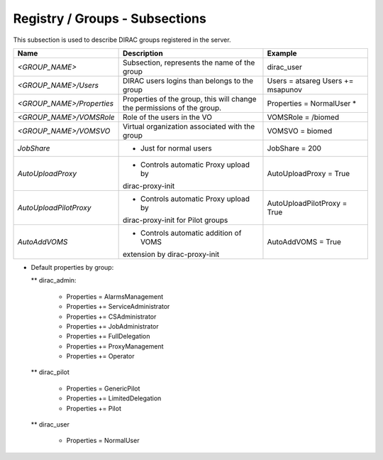Registry / Groups - Subsections
===============================

This subsection is used to describe DIRAC groups registered in the server.

+---------------------------+------------------------------------------------+-----------------------------+
| **Name**                  | **Description**                                | **Example**                 |
+---------------------------+------------------------------------------------+-----------------------------+
| *<GROUP_NAME>*            | Subsection, represents the name of the group   | dirac_user                  |
+---------------------------+------------------------------------------------+-----------------------------+
| *<GROUP_NAME>/Users*      | DIRAC users logins than belongs to the group   | Users = atsareg             |
|                           |                                                | Users += msapunov           |
+---------------------------+------------------------------------------------+-----------------------------+
| *<GROUP_NAME>/Properties* | Properties of the group, this will change      | Properties = NormalUser     |
|                           | the permissions of the group.                  | *                           |
+---------------------------+------------------------------------------------+-----------------------------+
| *<GROUP_NAME>/VOMSRole*   | Role of the users in the VO                    | VOMSRole = /biomed          |
+---------------------------+------------------------------------------------+-----------------------------+
| *<GROUP_NAME>/VOMSVO*     | Virtual organization associated with the group | VOMSVO = biomed             |
+---------------------------+------------------------------------------------+-----------------------------+
| *JobShare*                | * Just for normal users                        | JobShare = 200              |
+---------------------------+------------------------------------------------+-----------------------------+
| *AutoUploadProxy*         | * Controls automatic Proxy upload by           | AutoUploadProxy = True      | 
|                           | dirac-proxy-init                               |                             |
+---------------------------+------------------------------------------------+-----------------------------+
| *AutoUploadPilotProxy*    | * Controls automatic Proxy upload by           | AutoUploadPilotProxy = True |
|                           | dirac-proxy-init for Pilot groups              |                             |           
+---------------------------+------------------------------------------------+-----------------------------+
| *AutoAddVOMS*             | * Controls automatic addition of VOMS          | AutoAddVOMS = True          |
|                           | extension by dirac-proxy-init                  |                             |  
+---------------------------+------------------------------------------------+-----------------------------+


* Default properties by group:

  ** dirac_admin:
  
   -   Properties = AlarmsManagement
   -   Properties += ServiceAdministrator
   -   Properties += CSAdministrator
   -   Properties += JobAdministrator
   -   Properties += FullDelegation
   -   Properties += ProxyManagement
   -   Properties += Operator
  
  ** dirac_pilot
  
   -  Properties = GenericPilot
   -  Properties += LimitedDelegation
   -  Properties += Pilot
   
  ** dirac_user
  
   - Properties = NormalUser
 